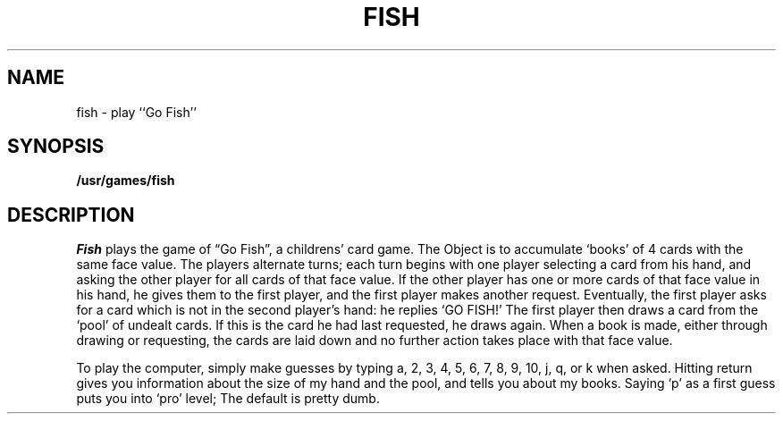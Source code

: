 .\" Copyright (c) 1980 Regents of the University of California.
.\" All rights reserved.  The Berkeley software License Agreement
.\" specifies the terms and conditions for redistribution.
.\"
.\"	@(#)fish.6	4.1 (Berkeley) 05/20/85
.\"
.TH FISH 6
.UC 4
.SH NAME
fish \- play ``Go Fish''
.SH SYNOPSIS
.B /usr/games/fish
.SH DESCRIPTION
.I Fish
plays the game of \*(lqGo Fish\*(rq,
a childrens' card game.  The Object is to
accumulate `books' of 4 cards with the same face value.  The
players alternate turns; each turn begins with one player
selecting a card from his hand, and asking the other player for
all cards of that face value.  If the other player has one or
more cards of that face value in his hand, he gives them to the
first player, and the first player makes another request.
Eventually, the first player asks for a card which is not in
the second player's hand: he replies `GO FISH!' The first
player then draws a card from the `pool' of undealt cards.  If
this is the card he had last requested, he draws again.  When a
book is made, either through drawing or requesting, the cards
are laid down and no further action takes place with that face
value.
.PP
To play the computer, simply make guesses by typing a,
2, 3, 4, 5, 6, 7, 8, 9, 10, j, q, or k when asked.  Hitting
return gives you information about the size of my hand and the
pool, and tells you about my books.  Saying `p' as a first
guess puts you into `pro' level; The default is pretty dumb.

